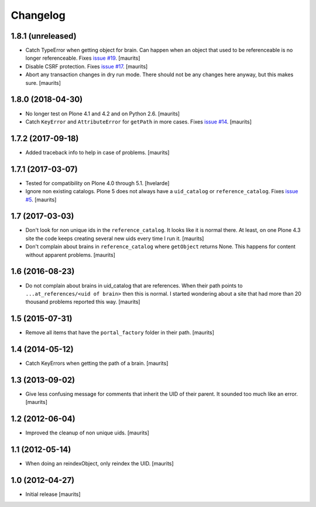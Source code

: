 Changelog
=========


1.8.1 (unreleased)
------------------

- Catch TypeError when getting object for brain.
  Can happen when an object that used to be referenceable is no longer referenceable.
  Fixes `issue #19 <https://github.com/collective/collective.catalogcleanup/issues/19>`_.
  [maurits]

- Disable CSRF protection.
  Fixes `issue #17 <https://github.com/collective/collective.catalogcleanup/issues/17>`_.
  [maurits]

- Abort any transaction changes in dry run mode.
  There should not be any changes here anyway, but this makes sure.
  [maurits]


1.8.0 (2018-04-30)
------------------

- No longer test on Plone 4.1 and 4.2 and on Python 2.6.  [maurits]

- Catch ``KeyError`` and ``AttributeError`` for ``getPath`` in more cases.
  Fixes `issue #14 <https://github.com/collective/collective.catalogcleanup/issues/14>`_.
  [maurits]


1.7.2 (2017-09-18)
------------------

- Added traceback info to help in case of problems.  [maurits]


1.7.1 (2017-03-07)
------------------

- Tested for compatibility on Plone 4.0 through 5.1.  [hvelarde]

- Ignore non existing catalogs.  Plone 5 does not always have
  a ``uid_catalog`` or ``reference_catalog``.
  Fixes `issue #5 <https://github.com/collective/collective.catalogcleanup/issues/5>`_.
  [maurits]


1.7 (2017-03-03)
----------------

- Don't look for non unique ids in the ``reference_catalog``.
  It looks like it is normal there.  At least, on one Plone 4.3 site
  the code keeps creating several new uids every time I run it.
  [maurits]

- Don't complain about brains in ``reference_catalog`` where ``getObject`` returns None.
  This happens for content without apparent problems.  [maurits]


1.6 (2016-08-23)
----------------

- Do not complain about brains in uid_catalog that are references.
  When their path points to ``...at_references/<uid of brain>`` then
  this is normal.  I started wondering about a site that had more than
  20 thousand problems reported this way.  [maurits]


1.5 (2015-07-31)
----------------

- Remove all items that have the ``portal_factory`` folder in their
  path.
  [maurits]


1.4 (2014-05-12)
----------------

- Catch KeyErrors when getting the path of a brain.
  [maurits]


1.3 (2013-09-02)
----------------

- Give less confusing message for comments that inherit the UID of
  their parent.  It sounded too much like an error.
  [maurits]


1.2 (2012-06-04)
----------------

- Improved the cleanup of non unique uids.
  [maurits]


1.1 (2012-05-14)
----------------

- When doing an reindexObject, only reindex the UID.
  [maurits]


1.0 (2012-04-27)
----------------

- Initial release
  [maurits]
